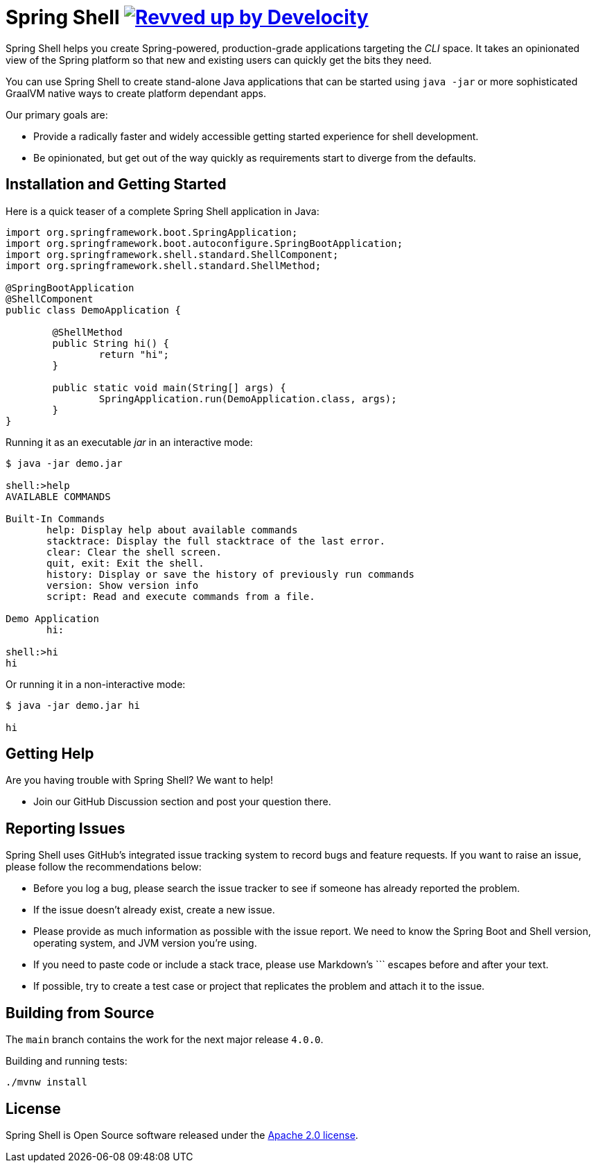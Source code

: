 = Spring Shell image:https://img.shields.io/badge/Revved%20up%20by-Develocity-06A0CE?logo=Gradle&labelColor=02303A["Revved up by Develocity", link="https://ge.spring.io/scans?search.rootProjectNames=spring-shell"]

Spring Shell helps you create Spring-powered, production-grade applications targeting the
_CLI_ space. It takes an opinionated view of the Spring platform so that new and existing
users can quickly get the bits they need.

You can use Spring Shell to create stand-alone Java applications that can be started using
`java -jar` or more sophisticated GraalVM native ways to create platform dependant apps.

Our primary goals are:

* Provide a radically faster and widely accessible getting started experience for shell development.
* Be opinionated, but get out of the way quickly as requirements start to diverge from the defaults.

== Installation and Getting Started

Here is a quick teaser of a complete Spring Shell application in Java:

[source,java,indent=0]
----
import org.springframework.boot.SpringApplication;
import org.springframework.boot.autoconfigure.SpringBootApplication;
import org.springframework.shell.standard.ShellComponent;
import org.springframework.shell.standard.ShellMethod;

@SpringBootApplication
@ShellComponent
public class DemoApplication {

	@ShellMethod
	public String hi() {
		return "hi";
	}

	public static void main(String[] args) {
		SpringApplication.run(DemoApplication.class, args);
	}
}
----

Running it as an executable _jar_ in an interactive mode:

[source,bash]
----
$ java -jar demo.jar

shell:>help
AVAILABLE COMMANDS

Built-In Commands
       help: Display help about available commands
       stacktrace: Display the full stacktrace of the last error.
       clear: Clear the shell screen.
       quit, exit: Exit the shell.
       history: Display or save the history of previously run commands
       version: Show version info
       script: Read and execute commands from a file.

Demo Application
       hi:

shell:>hi
hi
----

Or running it in a non-interactive mode:

[source,bash]
----
$ java -jar demo.jar hi

hi
----

== Getting Help
Are you having trouble with Spring Shell? We want to help!

* Join our GitHub Discussion section and post your question there.

== Reporting Issues
Spring Shell uses GitHub's integrated issue tracking system to record bugs and feature requests.
If you want to raise an issue, please follow the recommendations below:

* Before you log a bug, please search the issue tracker to see if someone has already reported the problem.
* If the issue doesn't already exist, create a new issue.
* Please provide as much information as possible with the issue report. We need to know the Spring Boot and Shell version, operating system, and JVM version you're using.
* If you need to paste code or include a stack trace, please use Markdown's +++```+++ escapes before and after your text.
* If possible, try to create a test case or project that replicates the problem and attach it to the issue.

== Building from Source

The `main` branch contains the work for the next major release `4.0.0`.

Building and running tests:

```
./mvnw install
```

== License
Spring Shell is Open Source software released under the https://www.apache.org/licenses/LICENSE-2.0.html[Apache 2.0 license].
